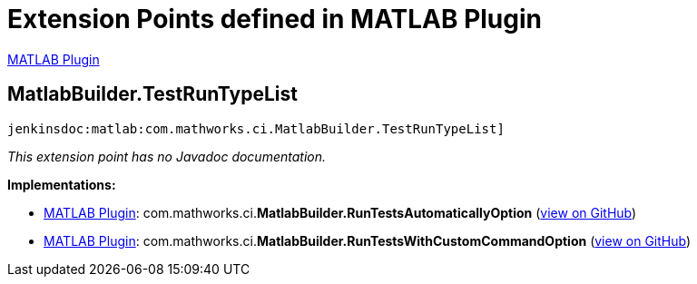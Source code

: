 = Extension Points defined in MATLAB Plugin

https://plugins.jenkins.io/matlab[MATLAB Plugin]

== MatlabBuilder.+++<wbr/>+++TestRunTypeList
`jenkinsdoc:matlab:com.mathworks.ci.MatlabBuilder.TestRunTypeList]`

_This extension point has no Javadoc documentation._

**Implementations:**

* https://plugins.jenkins.io/matlab[MATLAB Plugin]: com.+++<wbr/>+++mathworks.+++<wbr/>+++ci.+++<wbr/>+++**MatlabBuilder.+++<wbr/>+++RunTestsAutomaticallyOption** (link:https://github.com/jenkinsci/matlab-plugin/search?q=MatlabBuilder.RunTestsAutomaticallyOption&type=Code[view on GitHub])
* https://plugins.jenkins.io/matlab[MATLAB Plugin]: com.+++<wbr/>+++mathworks.+++<wbr/>+++ci.+++<wbr/>+++**MatlabBuilder.+++<wbr/>+++RunTestsWithCustomCommandOption** (link:https://github.com/jenkinsci/matlab-plugin/search?q=MatlabBuilder.RunTestsWithCustomCommandOption&type=Code[view on GitHub])

